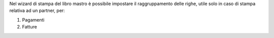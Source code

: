 Nel wizard di stampa del libro mastro è possibile impostare il raggruppamento delle righe, utile solo in caso di stampa relativa ad un partner, per:

#. Pagamenti
#. Fatture

.. image:: ../static/description/options.png
    :alt: Opzioni

